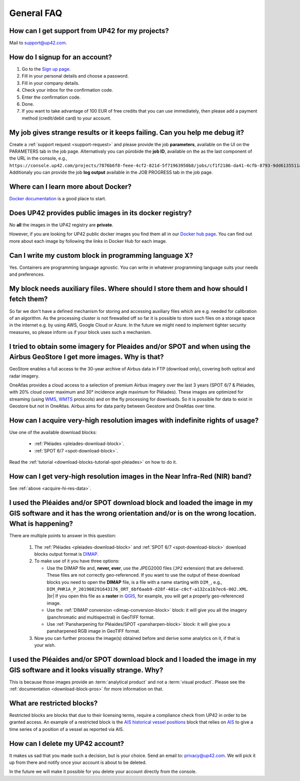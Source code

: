 .. meta::
   :description: UP42 General frequently asked questions
   :keywords: faq, general, support

=============
 General FAQ
=============

.. _support-request:

How can I get support from UP42 for my projects?
================================================

Mail to `support@up42.com <mailto:support@up42.com>`__.

How do I signup for an account?
===============================

1. Go to the `Sign up page <https://console.up42.com/sign-up>`__.
2. Fill in your personal details and choose a password.
3. Fill in your company details.
4. Check your inbox for the confirmation code.
5. Enter the confirmation code.
6. Done.
7. If you want to take advantage of 100 EUR of free credits that you can use immediately, then please add a payment method (credit/debit card) to your account.

My job gives strange results or it keeps failing. Can you help me debug it?
===========================================================================

Create a :ref:`support request <support-request>` and please provide the job **parameters**, available on the UI on the PARAMETERS tab in the job page.
Alternativaly you can pürobide the **job ID**, available on the as the last component of the URL in the console, e.g., ``https://console.up42.com/projects/7876b6f8-feee-4cf2-821d-5f71963950b8/jobs/cf1f2186-da41-4cfb-8793-9dd6135511a0``.
Additionaly you can provide the job **log output** available in the JOB PROGRESS tab in the job page.

Where can I learn more about Docker?
====================================

`Docker documentation <https://docs.docker.com>`__ is a good place to
start.

Does UP42 provides public images in its docker registry?
========================================================

No **all** the images in the UP42 registry are **private**.

However, if you are looking for UP42 public docker images you find them all in our
`Docker hub page <https://hub.docker.com/u/up42>`_.
You can find out more about each image by following the links in Docker Hub for each image.

Can I write my custom block in programming language X?
======================================================

Yes. Containers are programming language agnostic. You can write in
whatever programming language suits your needs and preferences.

My block needs auxiliary files. Where should I store them and how should I fetch them?
======================================================================================
So far we don't have a defined mechanism for storing and accessing
auxiliary files which are e.g. needed for calibration of an
algorithm. As the processing cluster is not firewalled off so far it
is possible to store such files on a storage space in the internet
e.g. by using AWS, Google Cloud or Azure. In the future we might need
to implement tighter security measures, so please inform us if your
block uses such a mechanism.

I tried to obtain some imagery for Pleaides and/or SPOT and when using the Airbus GeoStore I get more images. Why is that?
==========================================================================================================================

GeoStore enables a full access to the 30-year archive of Airbus data
in FTP (download only), covering both optical and radar imagery.

OneAtlas provides a cloud access to a selection of premium Airbus
imagery over the last 3 years (SPOT 6/7 & Pléiades, with 20% cloud
cover maximum and 30° incidence angle maximum for Pléiades). These
images are optimized for streaming (using `WMS <https://en.wikipedia.org/wiki/Web_Map_Service>`__,
`WMTS <https://en.wikipedia.org/wiki/Web_Map_Tile_Service>`__ protocols) and on
the fly processing for downloads. So it is possible for data to exist
in Geostore but not in OneAtlas. Airbus aims for data parity between
Geostore and OneAtlas over time.

.. _acquire-hi-res-data:

How can I acquire very-high resolution images with indefinite rights of usage?
==============================================================================

Use one of the available download blocks:

 + :ref:`Pléiades <pleiades-download-block>`.
 + :ref:`SPOT 6/7 <spot-download-block>`.

Read the :ref:`tutorial <download-blocks-tutorial-spot-pleiades>` on
how to do it.

How can I get very-high resolution images in the Near Infra-Red (NIR) band?
===========================================================================

See :ref:`above <acquire-hi-res-data>`.

.. _handle-download-block-output:

I used the Pléaides and/or SPOT download block and loaded the image in my GIS software and it has the wrong orientation and/or is on the wrong location. What is happening?
===========================================================================================================================================================================

.. |br| raw:: html

   <br/>

There are multiple points to answer in this question:

 1. The :ref:`Pléiades <pleiades-download-block>` and :ref:`SPOT 6/7 <spot-download-block>` download blocks output format is `DIMAP <https://www.intelligence-airbusds.com/en/8722-the-dimap-format>`_.
 2. To make use of it you have three options:

    + Use the DIMAP file and, **never, ever**, use the JPEG2000 files (``JP2`` extension) that are delivered. These files are not correctly geo-referenced. If you want
      to use the output of these download blocks you need to open the **DIMAP** file, is a file with a name starting with ``DIM_``, e.g.,
      ``DIM_PHR1A_P_201908291643176_ORT_6bf6aab9-d28f-401e-c0cf-a132ca1b7ec6-002.XML``. |br|
      If you open this file as a **raster** in `QGIS <https://qgis.org>`_, for example, you will get a properly geo-referenced image.

    + Use the :ref:`DIMAP conversion <dimap-conversion-block>` block:  it will give you all the imagery (panchromatic and multispectral) in GeoTIFF format.

    + Use :ref:`Pansharpening for Pléaides/SPOT <pansharpen-block>` block: it will give you a pansharpened RGB image in GeoTIFF format.

 3. Now you can further process the image(s) obtained before and derive some analytics on it, if that is your wish.

.. _download-blocks-visualization:

I used the Pléaides and/or SPOT download block and I loaded the image in my GIS software and it looks visually strange. Why?
============================================================================================================================

This is because those images provide an :term:`analytical product` and
not a :term:`visual product`. Please see the :ref:`documentation
<download-block-pros>` for more information on that.

.. _restricted-blocks-definition:

What are restricted blocks?
===========================
Restricted blocks are blocks that due to their licensing terms,
require a compliance check from UP42 in order to be granted
access. An example of a restricted block is the `AIS historical vessel positions <https://marketplace.up42.com/block/00cc275a-fa04-44a5-9100-bffd6521b52e>`_ block that relies on
`AIS <https://en.wikipedia.org/wiki/Automatic_identification_system>`_ to give a time series of
a position of a vessel as reported via AIS.

..
   .. _restricted-blocks-howto:

   How can I access restricted blocks?
   ===================================
   When you try to add the block to your workflow, youn


.. _delete-account:

How can I delete my UP42 account?
=================================
It makes us sad that you made such a decision, but is your choice.
Send an email to: `privacy@up42.com <privacy@up42.com>`__.
We will pick it up from there and notify once your account is about to be deleted.

In the future we will make it possible for you delete your account
directly from the console.

.. raw:: html

   <!--
   Local Variables:
   eval: (auto-fill-mode 0)
   eval: (visual-line-mode 1)
   End:
   -->
